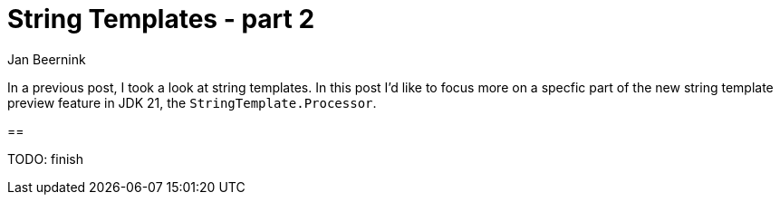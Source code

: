 = String Templates - part 2
Jan Beernink
:jbake-type: post
:jbake-tags: java-21, string-templates, jdk-preview-feature
:jbake-status: draft
:tabsize: 2
:icons: font
:sourcedir: ../../../java/eu/jbeernink/blog/jdk21/stringtemplates/processor

In a previous post, I took a look at string templates. In this post I'd like to focus more on a specfic part of the new string template preview feature in JDK 21, the `StringTemplate.Processor`.

==

TODO: finish